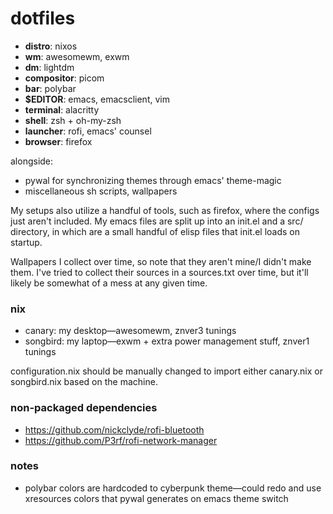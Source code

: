 * dotfiles

- *distro*: nixos
- *wm*: awesomewm, exwm
- *dm*: lightdm
- *compositor*: picom
- *bar*: polybar
- *$EDITOR*: emacs, emacsclient, vim
- *terminal*: alacritty
- *shell*: zsh + oh-my-zsh
- *launcher*: rofi, emacs' counsel
- *browser*: firefox

alongside:
- pywal for synchronizing themes through emacs' theme-magic
- miscellaneous sh scripts, wallpapers

My setups also utilize a handful of tools, such as firefox, where the configs just
aren't included. My emacs files are split up into an init.el and a src/ directory,
in which are a small handful of elisp files that init.el loads on startup.

Wallpapers I collect over time, so note that they aren't mine/I didn't make them. I've
tried to collect their sources in a sources.txt over time, but it'll likely be somewhat
of a mess at any given time.

*** nix

- canary: my desktop---awesomewm, znver3 tunings
- songbird: my laptop---exwm + extra power management stuff, znver1 tunings

configuration.nix should be manually changed to import either canary.nix or songbird.nix
based on the machine.

*** non-packaged dependencies

- https://github.com/nickclyde/rofi-bluetooth
- https://github.com/P3rf/rofi-network-manager


*** notes

- polybar colors are hardcoded to cyberpunk theme---could redo and use xresources colors
  that pywal generates on emacs theme switch

#+BEGIN_COMMENT
TODO:   warpd,
	    .editorconfig?
#+END_COMMENT
